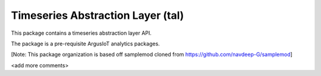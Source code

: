 Timeseries Abstraction Layer (tal)
==================================

This package contains a timeseries abstraction layer API.

The package is a pre-requisite ArgusIoT analytics packages.

[Note: This package organization is based off samplemod cloned from https://github.com/navdeep-G/samplemod]

<add more comments>
